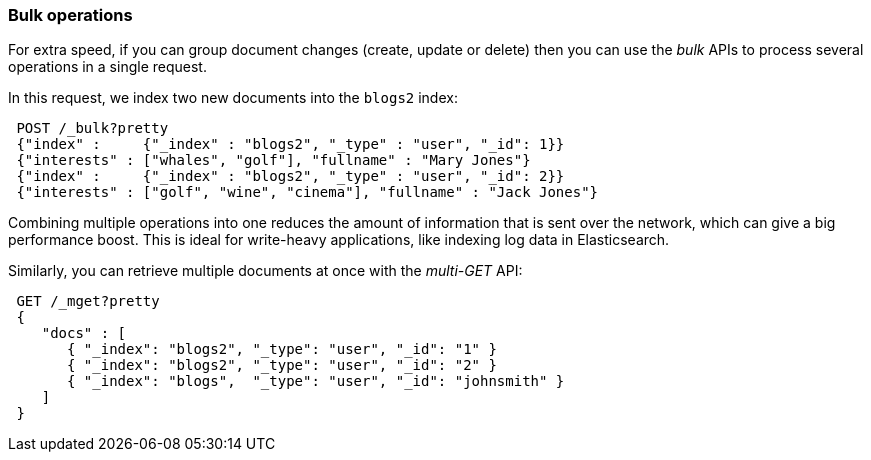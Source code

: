 === Bulk operations

For extra speed, if you can group document changes (create, update
or delete) then you can use the _bulk_ APIs to process several operations
in a single request.

In this request, we index two new documents into the `blogs2` index:

[source,js]
--------------------------------------------------
 POST /_bulk?pretty  
 {"index" :     {"_index" : "blogs2", "_type" : "user", "_id": 1}}
 {"interests" : ["whales", "golf"], "fullname" : "Mary Jones"}
 {"index" :     {"_index" : "blogs2", "_type" : "user", "_id": 2}}
 {"interests" : ["golf", "wine", "cinema"], "fullname" : "Jack Jones"}
--------------------------------------------------


Combining multiple operations into one reduces the amount of information that
is sent over the network, which can give a big performance boost.
This is ideal for write-heavy applications, like indexing log data in
Elasticsearch.

Similarly, you can retrieve multiple documents at once with the _multi-GET_
API:

[source,js]
--------------------------------------------------
 GET /_mget?pretty  
 {
    "docs" : [
       { "_index": "blogs2", "_type": "user", "_id": "1" }
       { "_index": "blogs2", "_type": "user", "_id": "2" }
       { "_index": "blogs",  "_type": "user", "_id": "johnsmith" }
    ]
 }
--------------------------------------------------

    